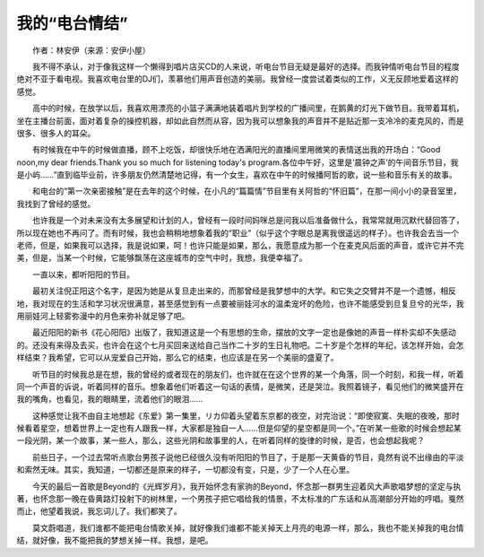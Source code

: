 我的“电台情结”
-----------------

　　作者：林安伊（来源：安伊小屋）

　　我不得不承认，对于像我这样一个懒得到唱片店买CD的人来说，听电台节目无疑是最好的选择。而我钟情听电台节目的程度绝对不亚于看电视。我喜欢电台里的DJ们，羡慕他们用声音创造的美丽。我曾经一度尝试着类似的工作，义无反顾地爱着这样的感觉。

　　高中的时候，在放学以后，我喜欢用漂亮的小篮子满满地装着唱片到学校的广播间里，在鹅黄的灯光下做节目。我带着耳机，坐在主播台前面，面对着复杂的操控机器，却如此自然而从容，因为我可以想象我的声音并不是贴近那一支冷冷的麦克风的，而是很多、很多人的耳朵。

　　有时候我在中午的时候做直播，顾不上吃饭，却很快乐地在洒满阳光的直播间里用微笑的表情送出我的开场白：“Good noon,my dear friends.Thank you so much for listening today's program.各位中午好，这里是‘晨钟之声’的午间音乐节目，我是小屿……”直到临毕业前，许多朋友仍然清楚地记得，有一个女生，喜欢在中午的时候播阿哲的歌，说一些和音乐有关的故事。

　　和电台的“第一次亲密接触”是在去年的这个时候，在小凡的“篇篇情”节目里有关阿哲的“怀旧篇”，在那一间小小的录音室里，我找到了曾经的感觉。

　　也许我是一个对未来没有太多展望和计划的人，曾经有一段时间妈咪总是问我以后准备做什么，我常常就用沉默代替回答了，所以现在她也不再问了。而有时候，我也会稍稍地想象着我的“职业”（似乎这个字眼总是离我很遥远的样子）。也许我会去当一个老师，但是，如果我可以选择，我是说如果，呵！也许只能是如果，那么，我愿意成为那一个在麦克风后面的声音，或许它并不完美，但是，当某一个时候，它能够飘荡在这座城市的空气中时，我想，我便幸福了。

　　一直以来，都听阳阳的节目。

　　最初关注倪正阳这个名字，是因为她是从复旦走出来的，而那曾经是我梦想中的大学。和它失之交臂并不是一个遗憾，相反地，我对现在的生活和学习状况很满意，甚至感觉到有一点要被丽娃河水的温柔宠坏的危险，也许不能感受到旦复旦兮的光华，我用丽娃河上轻雾弥漫中的月色来弥补就足够了吧。

　　最近阳阳的新书《花心阳阳》出版了，我知道这是一个有思想的生命，摆放的文字一定也是像她的声音一样朴实却不失感动的。还没有来得及去买，也许会在这个七月买回来送给自己当作二十岁的生日礼物吧。二十岁是个怎样的年纪，该怎样开始，会怎样结束？我希望，它可以从宠爱自己开始，那么它的结束，也应该是在另一个美丽的盛夏了。

　　听节目的时候我总是在想，我的曾经的或者现在的朋友们，也许就在在这个世界的某一个角落，同一个时刻，和我一样，听着同一个声音的诉说，听着同样的音乐。想象着他们听着这一句话的表情，是微笑，还是哭泣。我照着镜子，看见他们的微笑盛开在我的嘴角，也看见，我的眼睛里，流着他们的眼泪……

　　这种感觉让我不由自主地想起《东爱》第一集里，リカ仰着头望着东京都的夜空，对完治说：“即使寂寞、失眠的夜晚，那时候看着星空，想着世界上一定也有人跟我一样，大家都是独自一人……但是仰望的星空都是同一个。”在听某一些歌的时候会想起某一段光阴，某一个故事，某一些人，那么，这些光阴和故事里的人，在听着同样的旋律的时候，是否，也会想起我呢？

　　前些日子，一个过去常听点歌台男孩子说他已经很久没有听阳阳的节目了，于是那一天黄昏的节目，竟然有说不出缘由的平淡和索然无味。其实，我知道，一切都还是原来的样子，一切都没有变，只是，少了一个人在心里。

　　今天的最后一首歌是Beyond的《光辉岁月》，我开始怀念有家驹的Beyond，怀念那一群男生迎着风大声歌唱梦想的坚定与执著，也怀念那一晚在昏黄路灯投射下的树林里，一个男孩子把它唱给我的情景，不太标准的广东话和从高潮部分开始的哼唱。戛然而止，他望着我说，我忘词儿了。我们都笑了。

　　莫文蔚唱道，我们谁都不能把电台情歌关掉，就好像我们谁都不能关掉天上月亮的电源一样，那么，我也不能关掉我的电台情结，就好像，我不能把我的梦想关掉一样。我想，是吧。

